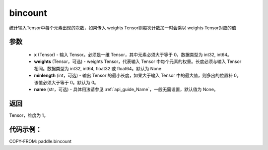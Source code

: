 .. _cn_api_tensor_bincount:

bincount
-------------------------------

.. py:function:: paddle.bincount(x, weights=None, minlength=0, name=None):

统计输入Tensor中每个元素出现的次数，如果传入 weights Tensor则每次计数加一时会乘以 weights Tensor对应的值

参数
::::::::::::

    - **x** (Tensor) - 输入 Tensor。必须是一维 Tensor，其中元素必须大于等于 0，数据类型为 int32, int64。
    - **weights** (Tensor，可选) - weights Tensor，代表输入 Tensor 中每个元素的权重。长度必须与输入 Tensor 相同。数据类型为 int32, int64, float32 或 float64。默认为 None
    - **minlength** (int，可选) - 输出 Tensor 的最小长度，如果大于输入 Tensor 中的最大值，则多出的位置补 0。该值必须大于等于 0。默认为 0。
    - **name** (str，可选) - 具体用法请参见 :ref:`api_guide_Name`，一般无需设置，默认值为 None。

返回
::::::::::::
Tensor，维度为 1。

代码示例：
::::::::::::

COPY-FROM: paddle.bincount
